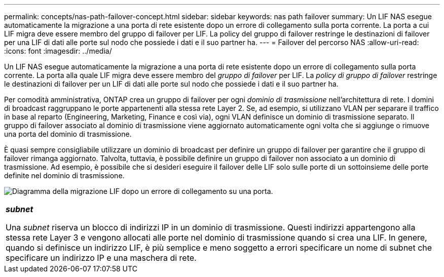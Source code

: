 ---
permalink: concepts/nas-path-failover-concept.html 
sidebar: sidebar 
keywords: nas path failover 
summary: Un LIF NAS esegue automaticamente la migrazione a una porta di rete esistente dopo un errore di collegamento sulla porta corrente. La porta a cui LIF migra deve essere membro del gruppo di failover per LIF. La policy del gruppo di failover restringe le destinazioni di failover per una LIF di dati alle porte sul nodo che possiede i dati e il suo partner ha. 
---
= Failover del percorso NAS
:allow-uri-read: 
:icons: font
:imagesdir: ../media/


[role="lead"]
Un LIF NAS esegue automaticamente la migrazione a una porta di rete esistente dopo un errore di collegamento sulla porta corrente. La porta alla quale LIF migra deve essere membro del _gruppo di failover_ per LIF. La _policy di gruppo di failover_ restringe le destinazioni di failover per un LIF di dati alle porte sul nodo che possiede i dati e il suo partner ha.

Per comodità amministrativa, ONTAP crea un gruppo di failover per ogni _dominio di trasmissione_ nell'architettura di rete. I domini di broadcast raggruppano le porte appartenenti alla stessa rete Layer 2. Se, ad esempio, si utilizzano VLAN per separare il traffico in base al reparto (Engineering, Marketing, Finance e così via), ogni VLAN definisce un dominio di trasmissione separato. Il gruppo di failover associato al dominio di trasmissione viene aggiornato automaticamente ogni volta che si aggiunge o rimuove una porta del dominio di trasmissione.

È quasi sempre consigliabile utilizzare un dominio di broadcast per definire un gruppo di failover per garantire che il gruppo di failover rimanga aggiornato. Talvolta, tuttavia, è possibile definire un gruppo di failover non associato a un dominio di trasmissione. Ad esempio, è possibile che si desideri eseguire il failover delle LIF solo sulle porte di un sottoinsieme delle porte definite nel dominio di trasmissione.

image:nas-lif-migration.gif["Diagramma della migrazione LIF dopo un errore di collegamento su una porta."]

|===


 a| 
*_subnet_*

Una _subnet_ riserva un blocco di indirizzi IP in un dominio di trasmissione. Questi indirizzi appartengono alla stessa rete Layer 3 e vengono allocati alle porte nel dominio di trasmissione quando si crea una LIF. In genere, quando si definisce un indirizzo LIF, è più semplice e meno soggetto a errori specificare un nome di subnet che specificare un indirizzo IP e una maschera di rete.

|===